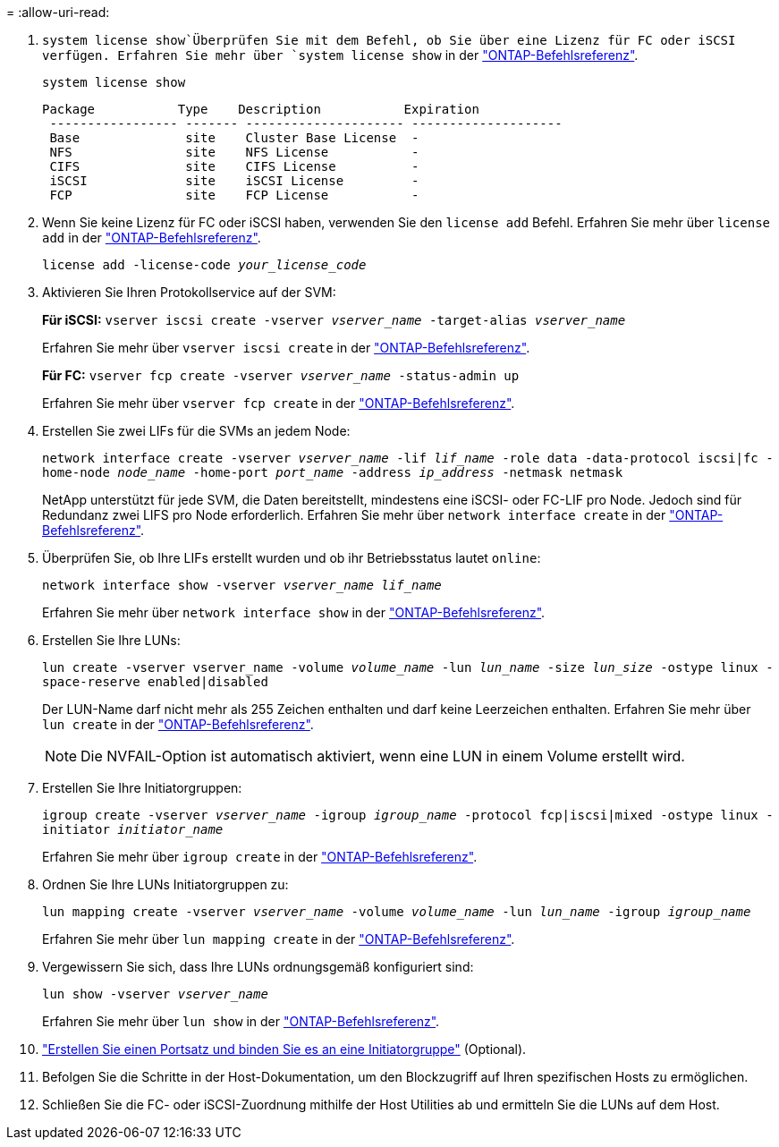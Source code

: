 = 
:allow-uri-read: 


.  `system license show`Überprüfen Sie mit dem Befehl, ob Sie über eine Lizenz für FC oder iSCSI verfügen. Erfahren Sie mehr über `system license show` in der link:https://docs.netapp.com/us-en/ontap-cli/system-license-show.html["ONTAP-Befehlsreferenz"^].
+
`system license show`

+
[listing]
----

Package           Type    Description           Expiration
 ----------------- ------- --------------------- --------------------
 Base              site    Cluster Base License  -
 NFS               site    NFS License           -
 CIFS              site    CIFS License          -
 iSCSI             site    iSCSI License         -
 FCP               site    FCP License           -
----
. Wenn Sie keine Lizenz für FC oder iSCSI haben, verwenden Sie den `license add` Befehl. Erfahren Sie mehr über `license add` in der link:https://docs.netapp.com/us-en/ontap-cli/search.html?q=license+add["ONTAP-Befehlsreferenz"^].
+
`license add -license-code _your_license_code_`

. Aktivieren Sie Ihren Protokollservice auf der SVM:
+
*Für iSCSI:* `vserver iscsi create -vserver _vserver_name_ -target-alias _vserver_name_`

+
Erfahren Sie mehr über `vserver iscsi create` in der link:https://docs.netapp.com/us-en/ontap-cli/vserver-iscsi-create.html["ONTAP-Befehlsreferenz"^].

+
*Für FC:* `vserver fcp create -vserver _vserver_name_ -status-admin up`

+
Erfahren Sie mehr über `vserver fcp create` in der link:https://docs.netapp.com/us-en/ontap-cli/vserver-fcp-create.html["ONTAP-Befehlsreferenz"^].

. Erstellen Sie zwei LIFs für die SVMs an jedem Node:
+
`network interface create -vserver _vserver_name_ -lif _lif_name_ -role data -data-protocol iscsi|fc -home-node _node_name_ -home-port _port_name_ -address _ip_address_ -netmask netmask`

+
NetApp unterstützt für jede SVM, die Daten bereitstellt, mindestens eine iSCSI- oder FC-LIF pro Node. Jedoch sind für Redundanz zwei LIFS pro Node erforderlich. Erfahren Sie mehr über `network interface create` in der link:https://docs.netapp.com/us-en/ontap-cli/network-interface-create.html["ONTAP-Befehlsreferenz"^].

. Überprüfen Sie, ob Ihre LIFs erstellt wurden und ob ihr Betriebsstatus lautet `online`:
+
`network interface show -vserver _vserver_name_ _lif_name_`

+
Erfahren Sie mehr über `network interface show` in der link:https://docs.netapp.com/us-en/ontap-cli/network-interface-show.html["ONTAP-Befehlsreferenz"^].

. Erstellen Sie Ihre LUNs:
+
`lun create -vserver vserver_name -volume _volume_name_ -lun _lun_name_ -size _lun_size_ -ostype linux -space-reserve enabled|disabled`

+
Der LUN-Name darf nicht mehr als 255 Zeichen enthalten und darf keine Leerzeichen enthalten. Erfahren Sie mehr über `lun create` in der link:https://docs.netapp.com/us-en/ontap-cli/lun-create.html["ONTAP-Befehlsreferenz"^].

+

NOTE: Die NVFAIL-Option ist automatisch aktiviert, wenn eine LUN in einem Volume erstellt wird.

. Erstellen Sie Ihre Initiatorgruppen:
+
`igroup create -vserver _vserver_name_ -igroup _igroup_name_ -protocol fcp|iscsi|mixed -ostype linux -initiator _initiator_name_`

+
Erfahren Sie mehr über `igroup create` in der link:https://docs.netapp.com/us-en/ontap-cli/search.html?q=igroup+create["ONTAP-Befehlsreferenz"^].

. Ordnen Sie Ihre LUNs Initiatorgruppen zu:
+
`lun mapping create -vserver _vserver_name_ -volume _volume_name_ -lun _lun_name_ -igroup _igroup_name_`

+
Erfahren Sie mehr über `lun mapping create` in der link:https://docs.netapp.com/us-en/ontap-cli/lun-mapping-create.html["ONTAP-Befehlsreferenz"^].

. Vergewissern Sie sich, dass Ihre LUNs ordnungsgemäß konfiguriert sind:
+
`lun show -vserver _vserver_name_`

+
Erfahren Sie mehr über `lun show` in der link:https://docs.netapp.com/us-en/ontap-cli/lun-show.html["ONTAP-Befehlsreferenz"^].

. link:san-admin/create-port-sets-binding-igroups-task.html["Erstellen Sie einen Portsatz und binden Sie es an eine Initiatorgruppe"] (Optional).
. Befolgen Sie die Schritte in der Host-Dokumentation, um den Blockzugriff auf Ihren spezifischen Hosts zu ermöglichen.
. Schließen Sie die FC- oder iSCSI-Zuordnung mithilfe der Host Utilities ab und ermitteln Sie die LUNs auf dem Host.

